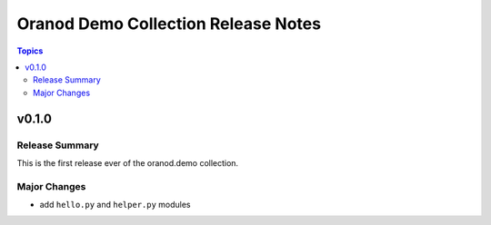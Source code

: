 ====================================
Oranod Demo Collection Release Notes
====================================

.. contents:: Topics

v0.1.0
======

Release Summary
---------------

This is the first release ever of the oranod.demo collection.

Major Changes
-------------

- add ``hello.py`` and ``helper.py`` modules
